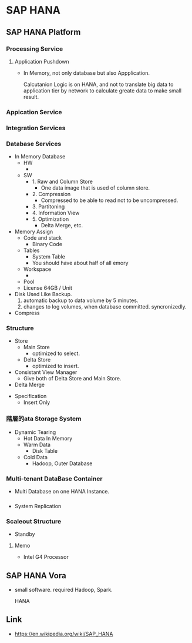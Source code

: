 * SAP HANA
** SAP HANA Platform
*** Processing Service
**** Application Pushdown
- 
  In Memory, not only database but also Appplication.
  
  Calcutanion Logic is on HANA, and not to translate big data to application tier by network to calculate greate data to make small result.

*** Appication Service
*** Integration Services
*** Database Services
- In Memory Database
  - HW
    - 
  - SW
    - 1. Raw and Column Store
      - One data image that is used of column store.
    - 2. Compression
      - Compressed to be able to read not to be uncompressed. 
    - 3. Partitoning
    - 4. Information View
    - 5. Optimization
      - Delta Merge, etc.

- Memory Assign
  - Code and stack
    - Binary Code
  - Tables
    - System Table
    - You should have about half of all emory
  - Workspace
    - 
  - Pool
  - License
    64GB / Unit

- Disk
  Used Like Backup.
  1. automatic backup to data volume by 5 minutes.
  2. changes to log volumes, when database committed. syncronizedly.

- Compress

*** Structure
- Store
  - Main Store
    - optimized to select.
  - Delta Store
    - optimized to insert.
      
- Consistant View Manager
  - Give both of Delta Store and Main Store.

- Delta Merge
  

- Specification
  - Insert Only
    

*** 階層的ata Storage System
- Dynamic Tearing
  - Hot Data
    In Memory
  - Warm Data
    - Disk Table
  - Cold Data
    - Hadoop, Outer Database

*** Multi-tenant DataBase Container
- 
  Multi Database on one HANA Instance.
  
*** 
- System Replication
  
*** Scaleout Structure
- 
  Standby 
  

**** Memo
- Intel G4 Processor

** SAP HANA Vora
- 
  small software.
  required Hadoop, Spark.
  
  HANA 

** Link
- https://en.wikipedia.org/wiki/SAP_HANA
